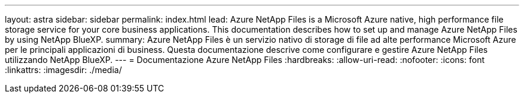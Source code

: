 ---
layout: astra 
sidebar: sidebar 
permalink: index.html 
lead: Azure NetApp Files is a Microsoft Azure native, high performance file storage service for your core business applications. This documentation describes how to set up and manage Azure NetApp Files by using NetApp BlueXP. 
summary: Azure NetApp Files è un servizio nativo di storage di file ad alte performance Microsoft Azure per le principali applicazioni di business. Questa documentazione descrive come configurare e gestire Azure NetApp Files utilizzando NetApp BlueXP. 
---
= Documentazione Azure NetApp Files
:hardbreaks:
:allow-uri-read: 
:nofooter: 
:icons: font
:linkattrs: 
:imagesdir: ./media/


